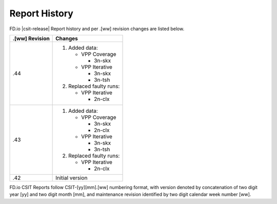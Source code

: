 Report History
==============

FD.io |csit-release| Report history and per .[ww] revision changes are listed
below.

+----------------+------------------------------------------------------------+
| .[ww] Revision | Changes                                                    |
+================+============================================================+
| .44            | 1. Added data:                                             |
|                |                                                            |
|                |    - VPP Coverage                                          |
|                |                                                            |
|                |      - 3n-skx                                              |
|                |                                                            |
|                |    - VPP Iterative                                         |
|                |                                                            |
|                |      - 3n-skx                                              |
|                |      - 3n-tsh                                              |
|                |                                                            |
|                | 2. Replaced faulty runs:                                   |
|                |                                                            |
|                |    - VPP Iterative                                         |
|                |                                                            |
|                |      - 2n-clx                                              |
|                |                                                            |
+----------------+------------------------------------------------------------+
| .43            | 1. Added data:                                             |
|                |                                                            |
|                |    - VPP Coverage                                          |
|                |                                                            |
|                |      - 3n-skx                                              |
|                |      - 2n-clx                                              |
|                |                                                            |
|                |    - VPP Iterative                                         |
|                |                                                            |
|                |      - 3n-skx                                              |
|                |      - 3n-tsh                                              |
|                |                                                            |
|                | 2. Replaced faulty runs:                                   |
|                |                                                            |
|                |    - VPP Iterative                                         |
|                |                                                            |
|                |      - 2n-clx                                              |
|                |                                                            |
+----------------+------------------------------------------------------------+
| .42            | Initial version                                            |
|                |                                                            |
+----------------+------------------------------------------------------------+

FD.io CSIT Reports follow CSIT-[yy][mm].[ww] numbering format, with version
denoted by concatenation of two digit year [yy] and two digit month [mm], and
maintenance revision identified by two digit calendar week number [ww].
